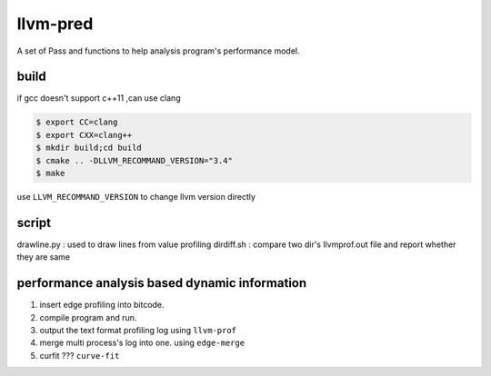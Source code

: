 =========
llvm-pred
=========

A set of Pass and functions to help analysis program's performance model.

build
------

if gcc doesn't support c++11 ,can use clang

.. code:: bash

    $ export CC=clang
    $ export CXX=clang++
    $ mkdir build;cd build
    $ cmake .. -DLLVM_RECOMMAND_VERSION="3.4"
    $ make

use ``LLVM_RECOMMAND_VERSION`` to change llvm version directly

script
-------

drawline.py : used to draw lines from value profiling
dirdiff.sh  : compare two dir's llvmprof.out file and report whether they are
same

performance analysis based dynamic information
-----------------------------------------------

1. insert edge profiling into bitcode.
2. compile program and run.
3. output the text format profiling log using ``llvm-prof``
4. merge multi process's log into one. using ``edge-merge``
5. curfit ??? ``curve-fit``
